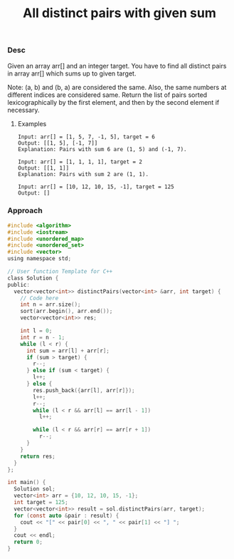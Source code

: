 #+title: All distinct pairs with given sum

*** Desc

Given an array arr[] and an integer target. You have to find all distinct pairs in array arr[] which sums up to given target.

Note:
(a, b) and (b, a) are considered the same. Also, the same numbers at different indices are considered same.
Return the list of pairs sorted lexicographically by the first element, and then by the second element if necessary.


**** Examples

    #+begin_example
Input: arr[] = [1, 5, 7, -1, 5], target = 6
Output: [[1, 5], [-1, 7]]
Explanation: Pairs with sum 6 are (1, 5) and (-1, 7).

Input: arr[] = [1, 1, 1, 1], target = 2
Output: [[1, 1]]
Explanation: Pairs with sum 2 are (1, 1).

Input: arr[] = [10, 12, 10, 15, -1], target = 125
Output: []
    #+end_example


*** Approach
    #+begin_src c
#include <algorithm>
#include <iostream>
#include <unordered_map>
#include <unordered_set>
#include <vector>
using namespace std;

// User function Template for C++
class Solution {
public:
  vector<vector<int>> distinctPairs(vector<int> &arr, int target) {
    // Code here
    int n = arr.size();
    sort(arr.begin(), arr.end());
    vector<vector<int>> res;

    int l = 0;
    int r = n - 1;
    while (l < r) {
      int sum = arr[l] + arr[r];
      if (sum > target) {
        r--;
      } else if (sum < target) {
        l++;
      } else {
        res.push_back({arr[l], arr[r]});
        l++;
        r--;
        while (l < r && arr[l] == arr[l - 1])
          l++;

        while (l < r && arr[r] == arr[r + 1])
          r--;
      }
    }
    return res;
  }
};

int main() {
  Solution sol;
  vector<int> arr = {10, 12, 10, 15, -1};
  int target = 125;
  vector<vector<int>> result = sol.distinctPairs(arr, target);
  for (const auto &pair : result) {
    cout << "[" << pair[0] << ", " << pair[1] << "] ";
  }
  cout << endl;
  return 0;
}
    #+end_src
